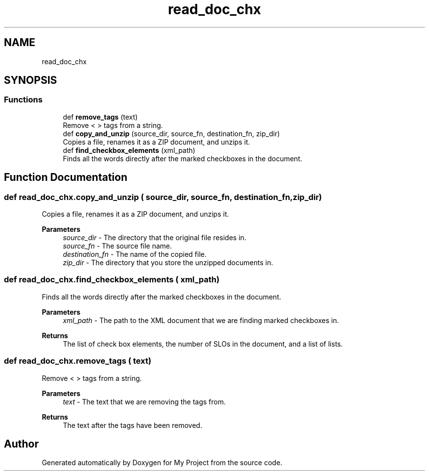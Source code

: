 .TH "read_doc_chx" 3 "Thu May 6 2021" "My Project" \" -*- nroff -*-
.ad l
.nh
.SH NAME
read_doc_chx
.SH SYNOPSIS
.br
.PP
.SS "Functions"

.in +1c
.ti -1c
.RI "def \fBremove_tags\fP (text)"
.br
.RI "Remove < > tags from a string\&. "
.ti -1c
.RI "def \fBcopy_and_unzip\fP (source_dir, source_fn, destination_fn, zip_dir)"
.br
.RI "Copies a file, renames it as a ZIP document, and unzips it\&. "
.ti -1c
.RI "def \fBfind_checkbox_elements\fP (xml_path)"
.br
.RI "Finds all the words directly after the marked checkboxes in the document\&. "
.in -1c
.SH "Function Documentation"
.PP 
.SS "def read_doc_chx\&.copy_and_unzip ( source_dir,  source_fn,  destination_fn,  zip_dir)"

.PP
Copies a file, renames it as a ZIP document, and unzips it\&. 
.PP
\fBParameters\fP
.RS 4
\fIsource_dir\fP - The directory that the original file resides in\&. 
.br
\fIsource_fn\fP - The source file name\&. 
.br
\fIdestination_fn\fP - The name of the copied file\&. 
.br
\fIzip_dir\fP - The directory that you store the unzipped documents in\&. 
.RE
.PP

.SS "def read_doc_chx\&.find_checkbox_elements ( xml_path)"

.PP
Finds all the words directly after the marked checkboxes in the document\&. 
.PP
\fBParameters\fP
.RS 4
\fIxml_path\fP - The path to the XML document that we are finding marked checkboxes in\&. 
.RE
.PP
\fBReturns\fP
.RS 4
The list of check box elements, the number of SLOs in the document, and a list of lists\&. 
.RE
.PP

.SS "def read_doc_chx\&.remove_tags ( text)"

.PP
Remove < > tags from a string\&. 
.PP
\fBParameters\fP
.RS 4
\fItext\fP - The text that we are removing the tags from\&. 
.RE
.PP
\fBReturns\fP
.RS 4
The text after the tags have been removed\&. 
.RE
.PP

.SH "Author"
.PP 
Generated automatically by Doxygen for My Project from the source code\&.
